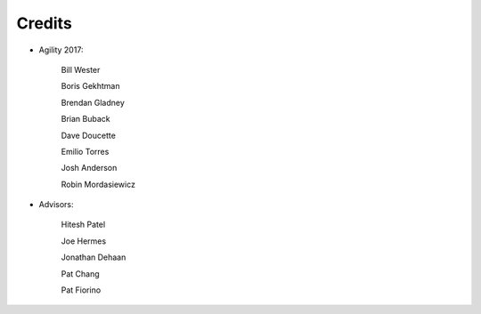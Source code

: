 Credits
#######################################

- Agility 2017:

   Bill Wester

   Boris Gekhtman

   Brendan Gladney

   Brian Buback
   
   Dave Doucette

   Emilio Torres

   Josh Anderson

   Robin Mordasiewicz


- Advisors:

   Hitesh Patel

   Joe Hermes

   Jonathan Dehaan

   Pat Chang

   Pat Fiorino

